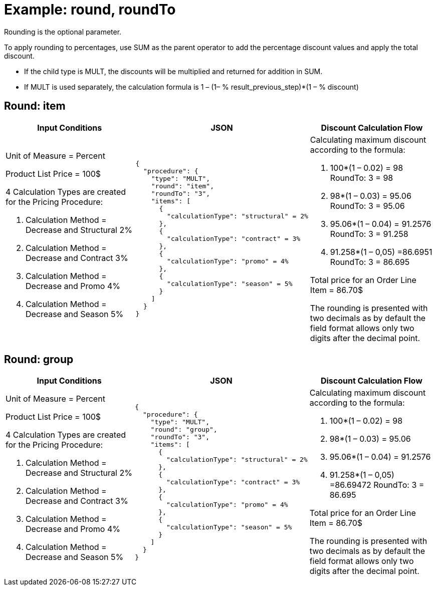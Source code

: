= Example: round, roundTo

Rounding is the optional parameter.

To apply rounding to percentages, use [.apiobject]#SUM# as the parent operator to add the percentage discount values and apply the total discount.

* If the child type is [.apiobject]#MULT#, the discounts will be multiplied and returned for addition in [.apiobject]#SUM#.
* If [.apiobject]#MULT# is used separately, the calculation formula is 1 – (1– % result_previous_step)*(1 – % discount)

[[h2_790032749]]
== Round: item

[width="100%",cols="34%,33%,33%",]
|===
|*Input Conditions* |*JSON* |*Discount Calculation Flow*

a|Unit of Measure = Percent

Product List Price = 100$

4 Calculation Types are created for the Pricing Procedure:

. Calculation Method = Decrease and Structural 2%
. Calculation Method = Decrease and Contract 3%
. Calculation Method = Decrease and Promo 4%
. Calculation Method = Decrease and Season 5%

a|
[source, json]
----
{
  "procedure": {
    "type": "MULT",
    "round": "item",
    "roundTo": "3",
    "items": [
      {
        "calculationType": "structural" = 2%
      },
      {
        "calculationType": "contract" = 3%
      },
      {
        "calculationType": "promo" = 4%
      },
      {
        "calculationType": "season" = 5%
      }
    ]
  }
}
----

a|
Calculating maximum discount according to the formula:

. 100*(1 – 0.02) = 98
RoundTo: 3 = 98
. 98*(1 – 0.03) = 95.06
RoundTo: 3 = 95.06
. 95.06*(1 – 0.04) = 91.2576
RoundTo: 3 = 91.258
. 91.258*(1 – 0,05) =86.6951
RoundTo: 3 = 86.695

Total price for an [.object]#Order Line Item# = 86.70$

The rounding is presented with two decimals as by default the field format allows only two digits after the decimal point.

|===

[[h2_515213435]]
== Round: group

[width="100%",cols="34%,33%,33%",]
|===
|*Input Conditions* |*JSON* |*Discount Calculation Flow*

a| Unit of Measure = Percent

Product List Price = 100$

4 Calculation Types are created for the Pricing Procedure:

. Calculation Method = Decrease and Structural 2%
. Calculation Method = Decrease and Contract 3%
. Calculation Method = Decrease and Promo 4%
. Calculation Method = Decrease and Season 5%

a|
[source, json]
----
{
  "procedure": {
    "type": "MULT",
    "round": "group",
    "roundTo": "3",
    "items": [
      {
        "calculationType": "structural" = 2%
      },
      {
        "calculationType": "contract" = 3%
      },
      {
        "calculationType": "promo" = 4%
      },
      {
        "calculationType": "season" = 5%
      }
    ]
  }
}
----

a| Calculating maximum discount according to the formula:

. 100*(1 – 0.02) = 98
. 98*(1 – 0.03) = 95.06
. 95.06*(1 – 0.04) = 91.2576
. 91.258*(1 – 0,05) =86.69472
RoundTo: 3 = 86.695

Total price for an [.object]#Order Line Item# = 86.70$

The rounding is presented with two decimals as by default the field
format allows only two digits after the decimal point.



|===
